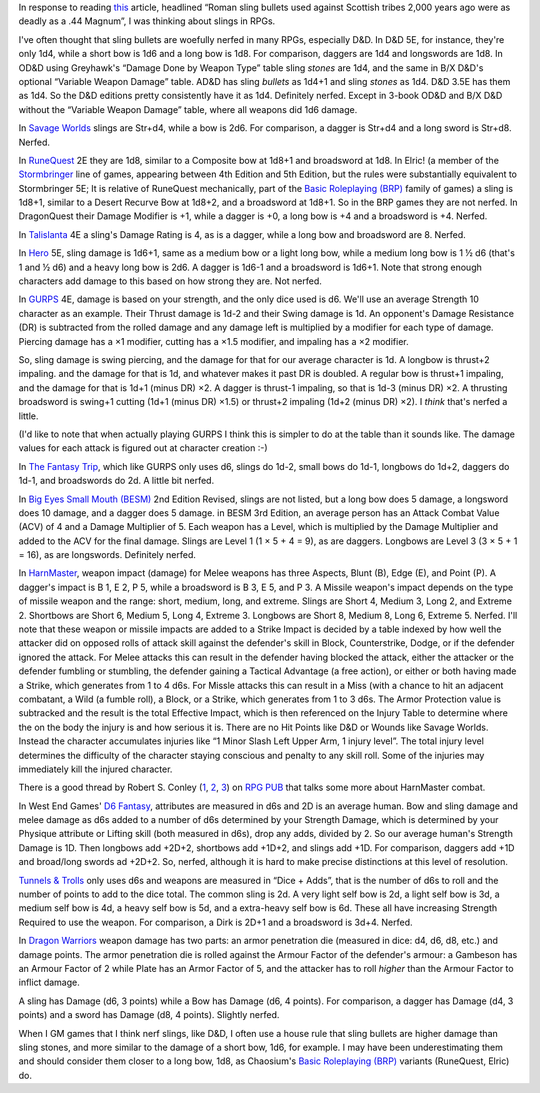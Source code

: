 .. title: Slings in RPGs: Often Nerfed
.. slug: slings-in-rpgs-often-nerfed
.. date: 2020-02-07 14:40:23 UTC-05:00
.. tags: rpg,d&d,runequest,dragonquest,talislanta,slings
.. category: gaming
.. link: 
.. description: 
.. type: text

In response to reading this_ article, headlined “Roman sling bullets
used against Scottish tribes 2,000 years ago were as deadly as a .44
Magnum”, I was thinking about slings in RPGs.

.. _this: https://www.dailymail.co.uk/sciencetech/article-4541318/Roman-sling-bullets-deadly-44-Magnum.html?fbclid=IwAR2IZhVYW4-4_BcuQDOq2yGXwwurzBd3HNSo1BzN7XUwZLKHF4XZ54yy0VU

I've often thought that sling bullets are woefully nerfed in many
RPGs, especially D&D.  In D&D 5E, for instance, they're only 1d4,
while a short bow is 1d6 and a long bow is 1d8. For comparison,
daggers are 1d4 and longswords are 1d8.  In OD&D using Greyhawk's
“Damage Done by Weapon Type” table sling *stones* are 1d4, and the
same in B/X D&D's optional “Variable Weapon Damage” table.  AD&D has
sling *bullets* as 1d4+1 and sling *stones* as 1d4.  D&D 3.5E has them
as 1d4.  So the D&D editions pretty consistently have it as
1d4. Definitely nerfed.  Except in 3-book OD&D and B/X D&D without the
“Variable Weapon Damage” table, where all weapons did 1d6 damage.

In `Savage Worlds`__ slings are Str+d4, while a bow is 2d6.  For
comparison, a dagger is Str+d4 and a long sword is Str+d8.  Nerfed.

__ https://en.wikipedia.org/wiki/Savage_Worlds

In RuneQuest__ 2E they are 1d8, similar to a Composite bow at 1d8+1
and broadsword at 1d8.  In Elric! (a member of the Stormbringer__ line
of games, appearing between 4th Edition and 5th Edition, but the rules
were substantially equivalent to Stormbringer 5E; It is relative of
RuneQuest mechanically, part of the `Basic Roleplaying (BRP)`_ family
of games) a sling is 1d8+1, similar to a Desert Recurve Bow at 1d8+2,
and a broadsword at 1d8+1.  So in the BRP games they are not nerfed.
In DragonQuest their Damage Modifier is +1, while a dagger is +0, a
long bow is +4 and a broadsword is +4.  Nerfed.

__ https://en.wikipedia.org/wiki/RuneQuest
__ https://en.wikipedia.org/wiki/Stormbringer_(role-playing_game)

In Talislanta__ 4E a sling's Damage Rating is 4, as is a dagger, while a
long bow and broadsword are 8.  Nerfed.

__ https://en.wikipedia.org/wiki/Talislanta


In Hero__ 5E, sling damage is 1d6+1, same as a medium bow or a light
long bow, while a medium long bow is 1 ½ d6 (that's 1 and ½ d6)
and a heavy long bow is 2d6.  A dagger is 1d6-1 and a broadsword is
1d6+1.  Note that strong enough characters add damage to this based on
how strong they are. Not nerfed.

__ https://en.wikipedia.org/wiki/Hero_System

In GURPS__ 4E, damage is based on your strength, and the only dice used is
d6.  We'll use an average Strength 10 character as an example.  Their
Thrust damage is 1d-2 and their Swing damage is 1d. An opponent's
Damage Resistance (DR) is subtracted from the rolled damage and any
damage left is multiplied by a modifier for each type of damage.
Piercing damage has a ×1 modifier, cutting has a ×1.5 modifier, and
impaling has a ×2 modifier.

So, sling damage is swing piercing, and the damage for that for our
average character is 1d.  A longbow is thrust+2 impaling. and the
damage for that is 1d, and whatever makes it past DR is doubled.  A
regular bow is thrust+1 impaling, and the damage for that is 1d+1
(minus DR) ×2.  A dagger is thrust-1 impaling, so that is 1d-3 (minus
DR) ×2.  A thrusting broadsword is swing+1 cutting (1d+1 (minus DR)
×1.5) or thrust+2 impaling (1d+2 (minus DR) ×2).  I *think* that's
nerfed a little.

(I'd like to note that when actually playing GURPS I think this is
simpler to do at the table than it sounds like. The damage values for
each attack is figured out at character creation :-)

__ https://en.wikipedia.org/wiki/GURPS#Prior_RPG_history

In `The Fantasy Trip`__, which like GURPS only uses d6, slings do
1d-2, small bows do 1d-1, longbows do 1d+2, daggers do 1d-1, and
broadswords do 2d.  A little bit nerfed.

__ https://en.wikipedia.org/wiki/The_Fantasy_Trip

In `Big Eyes Small Mouth (BESM)`__ 2nd Edition Revised, slings are not
listed, but a long bow does 5 damage, a longsword does 10 damage, and
a dagger does 5 damage. in BESM 3rd Edition, an average person has an
Attack Combat Value (ACV) of 4 and a Damage Multiplier of 5.  Each weapon has
a Level, which is multiplied by the Damage Multiplier and added to the
ACV for the final damage.  Slings are Level 1 (1 × 5 + 4 = 9), as are
daggers.  Longbows are Level 3 (3 × 5 + 1 = 16), as are longswords.
Definitely nerfed.

__ https://en.wikipedia.org/wiki/Big_Eyes,_Small_Mouth

In HarnMaster_, weapon impact (damage) for Melee weapons has three
Aspects, Blunt (B), Edge (E), and Point (P).  A dagger's impact is B
1, E 2, P 5, while a broadsword is B 3, E 5, and P 3.  A Missile
weapon's impact depends on the type of missile weapon and the range:
short, medium, long, and extreme.  Slings are Short 4, Medium 3, Long
2, and Extreme 2.  Shortbows are Short 6, Medium 5, Long 4, Extreme 3.
Longbows are Short 8, Medium 8, Long 6, Extreme 5.  Nerfed.  I'll note
that these weapon or missile impacts are added to a Strike Impact is
decided by a table indexed by how well the attacker did on opposed
rolls of attack skill against the defender's skill in Block,
Counterstrike, Dodge, or if the defender ignored the attack. For Melee
attacks this can result in the defender having blocked the attack,
either the attacker or the defender fumbling or stumbling, the
defender gaining a Tactical Advantage (a free action), or either or
both having made a Strike, which generates from 1 to 4 d6s.  For
Missle attacks this can result in a Miss (with a chance to hit an
adjacent combatant, a Wild (a fumble roll), a Block, or a Strike,
which generates from 1 to 3 d6s.  The Armor Protection value is
subtracked and the result is the total Effective Impact, which is then
referenced on the Injury Table to determine where the on the body the
injury is and how serious it is.  There are no Hit Points like D&D or
Wounds like Savage Worlds.  Instead the character accumulates injuries
like “1 Minor Slash Left Upper Arm, 1 injury level”.  The total injury
level determines the difficulty of the character staying conscious and
penalty to any skill roll.  Some of the injuries may immediately kill
the injured character.  

.. _HarnMaster: https://en.wikipedia.org/wiki/H%C3%A2rnMaster

There is a good thread by Robert S. Conley (1_, 2_, 3_) on `RPG PUB`__
that talks some more about HarnMaster combat.

.. _1: http://batintheattic.blogspot.com/
.. _2: http://www.batintheattic.com/index.php
.. _3: https://rpggeek.com/rpgdesigner/22847/robert-conley

__ https://www.rpgpub.com/threads/the-one-where-i-sing-the-praises-of-harnmaster.2363/

In West End Games' `D6 Fantasy`_, attributes are measured in d6s and 2D
is an average human.  Bow and sling damage and melee damage as d6s
added to a number of d6s determined by your Strength Damage, which is
determined by your Physique attribute or Lifting skill (both measured
in d6s), drop any adds, divided by 2.  So our average human's Strength
Damage is 1D.  Then longbows add +2D+2, shortbows add +1D+2, and
slings add +1D.  For comparison, daggers add +1D and broad/long swords
ad +2D+2.  So, nerfed, although it is hard to make precise
distinctions at this level of resolution.

.. _`D6 Fantasy`: https://en.wikipedia.org/wiki/D6_Fantasy

`Tunnels & Trolls`__ only uses d6s and weapons are measured in “Dice +
Adds”, that is the number of d6s to roll and the number of points to
add to the dice total.  The common sling is 2d.  A very light self bow
is 2d, a light self bow is 3d, a medium self bow is 4d, a heavy self
bow is 5d, and a extra-heavy self bow is 6d.  These all have
increasing Strength Required to use the weapon.  For comparison, a
Dirk is 2D+1 and a broadsword is 3d+4.  Nerfed.

__ https://en.wikipedia.org/wiki/Tunnels_%26_Trolls

In `Dragon Warriors`__ weapon damage has two parts: an armor
penetration die (measured in dice: d4, d6, d8, etc.) and damage
points.  The armor penetration die is rolled against the Armour Factor
of the defender's armour: a Gambeson has an Armour Factor of 2 while
Plate has an Armor Factor of 5, and the attacker has to roll *higher*
than the Armour Factor to inflict damage.

A sling has Damage (d6, 3 points) while a Bow has Damage (d6, 4
points).  For comparison, a dagger has Damage (d4, 3 points) and a
sword has Damage (d8, 4 points).  Slightly nerfed.

__ https://en.wikipedia.org/wiki/Dragon_Warriors

When I GM games that I think nerf slings, like D&D, I often use a
house rule that sling bullets are higher damage than sling stones, and
more similar to the damage of a short bow, 1d6, for example.  I may
have been underestimating them and should consider them closer to a
long bow, 1d8, as Chaosium's `Basic Roleplaying (BRP)`_ variants
(RuneQuest, Elric) do.

.. _`Basic Roleplaying (BRP)`: https://en.wikipedia.org/wiki/Basic_Role-Playing
